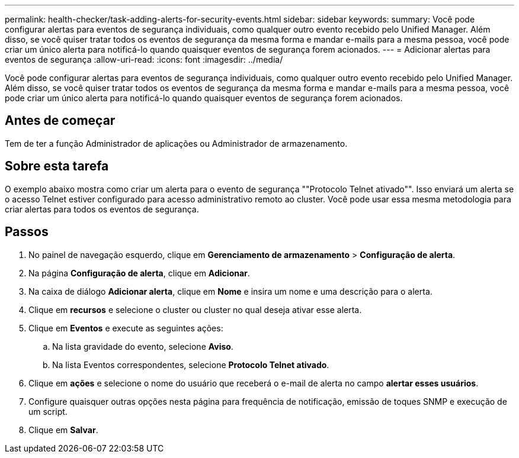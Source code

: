 ---
permalink: health-checker/task-adding-alerts-for-security-events.html 
sidebar: sidebar 
keywords:  
summary: Você pode configurar alertas para eventos de segurança individuais, como qualquer outro evento recebido pelo Unified Manager. Além disso, se você quiser tratar todos os eventos de segurança da mesma forma e mandar e-mails para a mesma pessoa, você pode criar um único alerta para notificá-lo quando quaisquer eventos de segurança forem acionados. 
---
= Adicionar alertas para eventos de segurança
:allow-uri-read: 
:icons: font
:imagesdir: ../media/


[role="lead"]
Você pode configurar alertas para eventos de segurança individuais, como qualquer outro evento recebido pelo Unified Manager. Além disso, se você quiser tratar todos os eventos de segurança da mesma forma e mandar e-mails para a mesma pessoa, você pode criar um único alerta para notificá-lo quando quaisquer eventos de segurança forem acionados.



== Antes de começar

Tem de ter a função Administrador de aplicações ou Administrador de armazenamento.



== Sobre esta tarefa

O exemplo abaixo mostra como criar um alerta para o evento de segurança ""Protocolo Telnet ativado"". Isso enviará um alerta se o acesso Telnet estiver configurado para acesso administrativo remoto ao cluster. Você pode usar essa mesma metodologia para criar alertas para todos os eventos de segurança.



== Passos

. No painel de navegação esquerdo, clique em *Gerenciamento de armazenamento* > *Configuração de alerta*.
. Na página *Configuração de alerta*, clique em *Adicionar*.
. Na caixa de diálogo *Adicionar alerta*, clique em *Nome* e insira um nome e uma descrição para o alerta.
. Clique em *recursos* e selecione o cluster ou cluster no qual deseja ativar esse alerta.
. Clique em *Eventos* e execute as seguintes ações:
+
.. Na lista gravidade do evento, selecione *Aviso*.
.. Na lista Eventos correspondentes, selecione *Protocolo Telnet ativado*.


. Clique em *ações* e selecione o nome do usuário que receberá o e-mail de alerta no campo *alertar esses usuários*.
. Configure quaisquer outras opções nesta página para frequência de notificação, emissão de toques SNMP e execução de um script.
. Clique em *Salvar*.


